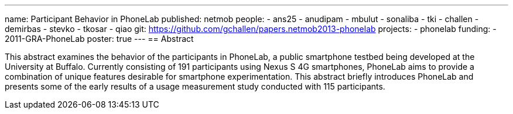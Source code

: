 ---
name: Participant Behavior in PhoneLab
published: netmob
people:
- ans25
- anudipam
- mbulut
- sonaliba
- tki
- challen
- demirbas
- stevko
- tkosar
- qiao
git: https://github.com/gchallen/papers.netmob2013-phonelab
projects:
- phonelab
funding:
- 2011-GRA-PhoneLab
poster: true
---
== Abstract

This abstract examines the behavior of the participants in PhoneLab, a public
smartphone testbed being developed at the University at Buffalo. Currently
consisting of 191 participants using Nexus S 4G smartphones, PhoneLab aims to
provide a combination of unique features desirable for smartphone
experimentation. This abstract briefly introduces PhoneLab and presents some
of the early results of a usage measurement study conducted with 115
participants. 
